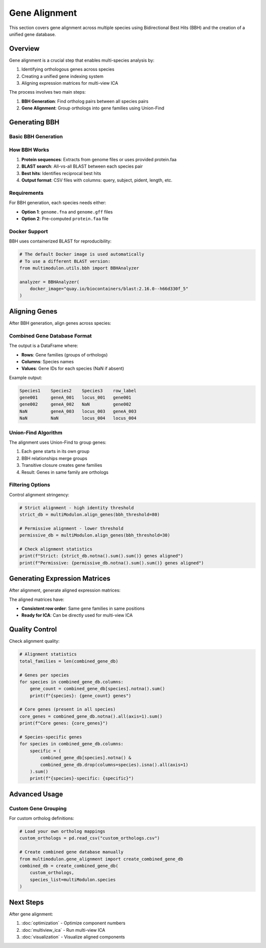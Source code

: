 Gene Alignment
==============

This section covers gene alignment across multiple species using Bidirectional Best Hits (BBH) and the creation of a unified gene database.

Overview
--------

Gene alignment is a crucial step that enables multi-species analysis by:

1. Identifying orthologous genes across species
2. Creating a unified gene indexing system
3. Aligning expression matrices for multi-view ICA

The process involves two main steps:

1. **BBH Generation**: Find ortholog pairs between all species pairs
2. **Gene Alignment**: Group orthologs into gene families using Union-Find

Generating BBH
--------------

Basic BBH Generation
~~~~~~~~~~~~~~~~~~~~

.. py:method:: MultiModulon.generate_BBH(output_path="Output_BBH", threads=1)

   Generate Bidirectional Best Hits between all species pairs.

   :param str output_path: Directory to save BBH results (default: "Output_BBH")
   :param int threads: Number of threads for BLAST (default: 1)
   
   **Example:**
   
   .. code-block:: python
      
      # Generate BBH with multiple threads
      multiModulon.generate_BBH(
          output_path="Output_BBH",
          threads=8
      )
      
      # Check results
      print(f"BBH files generated in Output_BBH/")

How BBH Works
~~~~~~~~~~~~~

1. **Protein sequences**: Extracts from genome files or uses provided protein.faa
2. **BLAST search**: All-vs-all BLAST between each species pair
3. **Best hits**: Identifies reciprocal best hits
4. **Output format**: CSV files with columns: query, subject, pident, length, etc.

Requirements
~~~~~~~~~~~~

For BBH generation, each species needs either:

* **Option 1**: ``genome.fna`` and ``genome.gff`` files
* **Option 2**: Pre-computed ``protein.faa`` file

Docker Support
~~~~~~~~~~~~~~

BBH uses containerized BLAST for reproducibility:

.. code-block:: python

   # The default Docker image is used automatically
   # To use a different BLAST version:
   from multimodulon.utils.bbh import BBHAnalyzer
   
   analyzer = BBHAnalyzer(
       docker_image="quay.io/biocontainers/blast:2.16.0--h66d330f_5"
   )

Aligning Genes
--------------

After BBH generation, align genes across species:

.. py:method:: MultiModulon.align_genes(input_bbh_dir="Output_BBH", output_dir="Output_Gene_Info", reference_order=None, bbh_threshold=None)

   Align genes across all species using Union-Find algorithm.

   :param str input_bbh_dir: Directory containing BBH CSV files
   :param str output_dir: Directory to save combined gene database  
   :param list reference_order: Order of species columns in output (optional)
   :param float bbh_threshold: Minimum percent identity for BBH (optional)
   :return: Combined gene database DataFrame
   :rtype: pd.DataFrame
   
   **Example:**
   
   .. code-block:: python
      
      # Basic alignment
      combined_gene_db = multiModulon.align_genes() 
      
      # With custom parameters
      combined_gene_db = multiModulon.align_genes(
          input_bbh_dir="Output_BBH",
          output_dir="Output_Gene_Info",
          reference_order=['Species1', 'Species2', 'Species3'],
          bbh_threshold=90  # 90% identity threshold
      )
      
      # Examine the results
      print(combined_gene_db.head())

Combined Gene Database Format
~~~~~~~~~~~~~~~~~~~~~~~~~~~~~

The output is a DataFrame where:

* **Rows**: Gene families (groups of orthologs)
* **Columns**: Species names
* **Values**: Gene IDs for each species (NaN if absent)

Example output:

.. code-block:: text

   Species1    Species2    Species3    row_label
   gene001     geneA_001   locus_001   gene001
   gene002     geneA_002   NaN         gene002
   NaN         geneA_003   locus_003   geneA_003
   NaN         NaN         locus_004   locus_004

Union-Find Algorithm
~~~~~~~~~~~~~~~~~~~~

The alignment uses Union-Find to group genes:

1. Each gene starts in its own group
2. BBH relationships merge groups
3. Transitive closure creates gene families
4. Result: Genes in same family are orthologs

Filtering Options
~~~~~~~~~~~~~~~~~

Control alignment stringency:

.. code-block:: python

   # Strict alignment - high identity threshold
   strict_db = multiModulon.align_genes(bbh_threshold=80)
   
   # Permissive alignment - lower threshold  
   permissive_db = multiModulon.align_genes(bbh_threshold=30)
   
   # Check alignment statistics
   print(f"Strict: {strict_db.notna().sum().sum()} genes aligned")
   print(f"Permissive: {permissive_db.notna().sum().sum()} genes aligned")

Generating Expression Matrices
------------------------------

After alignment, generate aligned expression matrices:

.. py:method:: MultiModulon.generate_X(gene_info_folder)

   Generate X matrices with consistent row indices based on combined_gene_db.

   :param str gene_info_folder: Path to folder containing combined_gene_db.csv
   
   **Example:**
   
   .. code-block:: python
      
      # Generate aligned expression matrices
      multiModulon.generate_X("Output_Gene_Info")
      
      # Access aligned matrices
      for species in multiModulon.species:
          X = multiModulon[species].X
          print(f"{species}: {X.shape}")
          print(f"Missing genes: {X.isna().sum().sum()}")

The aligned matrices have:

* **Consistent row order**: Same gene families in same positions
* **Ready for ICA**: Can be directly used for multi-view ICA

Quality Control
---------------

Check alignment quality:

.. code-block:: python

   # Alignment statistics
   total_families = len(combined_gene_db)
   
   # Genes per species
   for species in combined_gene_db.columns:
       gene_count = combined_gene_db[species].notna().sum()
       print(f"{species}: {gene_count} genes")
   
   # Core genes (present in all species)
   core_genes = combined_gene_db.notna().all(axis=1).sum()
   print(f"Core genes: {core_genes}")
   
   # Species-specific genes
   for species in combined_gene_db.columns:
       specific = (
           combined_gene_db[species].notna() & 
           combined_gene_db.drop(columns=species).isna().all(axis=1)
       ).sum()
       print(f"{species}-specific: {specific}")

Advanced Usage
--------------

Custom Gene Grouping
~~~~~~~~~~~~~~~~~~~~

For custom ortholog definitions:

.. code-block:: python

   # Load your own ortholog mappings
   custom_orthologs = pd.read_csv("custom_orthologs.csv")
   
   # Create combined gene database manually
   from multimodulon.gene_alignment import create_combined_gene_db
   combined_db = create_combined_gene_db(
       custom_orthologs,
       species_list=multiModulon.species   
   )

Next Steps
----------

After gene alignment:

1. :doc:`optimization` - Optimize component numbers
2. :doc:`multiview_ica` - Run multi-view ICA
3. :doc:`visualization` - Visualize aligned components